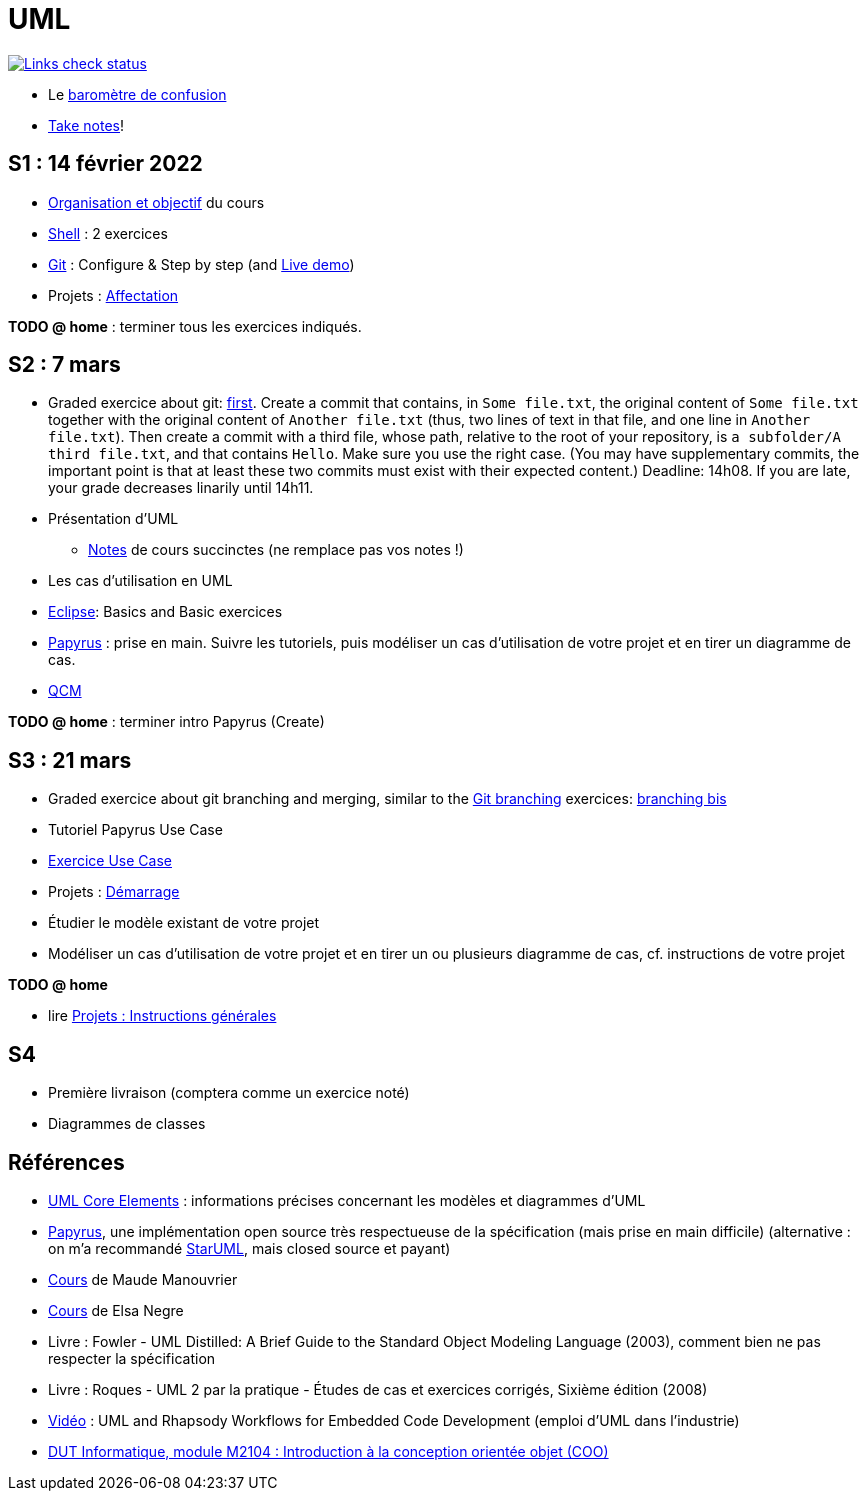 = UML

image::.github/Links%20check.svg["Links check status", link="https://github.com/oliviercailloux/UML/blob/main/.github/Last%20results.json"]

// https://img.shields.io/endpoint?url=https://raw.githubusercontent.com/oliviercailloux/UML/main/.github/Badge.json&label=links%20check
// https://img.shields.io/static/v1?label=Links%20check&message=Pass%20(2021-01-05)&color=green
// https://img.shields.io/static/v1?label=Links%20check&message=Fail&color=red

* Le https://app.gosoapbox.com/event/290081765/[baromètre de confusion]
* https://github.com/oliviercailloux/Teaching/blob/main/README.adoc#take-notes[Take notes]!

[[S1]]
== S1 : 14 février 2022
* https://raw.githubusercontent.com/oliviercailloux/UML/main/Intro/presentation.pdf[Organisation et objectif] du cours
* https://github.com/oliviercailloux/java-course/blob/main/Git/Shell.adoc[Shell] : 2 exercices
* https://github.com/oliviercailloux/java-course/blob/main/Git/README.adoc[Git] : Configure & Step by step (and https://learngitbranching.js.org/?NODEMO[Live demo])
* Projets : https://github.com/oliviercailloux/java-course/blob/main/L3/Projets%20-%20D%C3%A9marrage.adoc#affectation-initiale[Affectation]

*TODO @ home* : terminer tous les exercices indiqués.

[[S2]]
== S2 : 7 mars
* Graded exercice about git: https://classroom.github.com/a/b4G09FPt[first].
Create a commit that contains, in `Some file.txt`, the original content of `Some file.txt` together with the original content of `Another file.txt` (thus, two lines of text in that file, and one line in `Another file.txt`).
Then create a commit with a third file, whose path, relative to the root of your repository, is `a subfolder/A third file.txt`, and that contains `Hello`. Make sure you use the right case.
(You may have supplementary commits, the important point is that at least these two commits must exist with their expected content.)
Deadline: 14h08. If you are late, your grade decreases linarily until 14h11.
* Présentation d’UML
** https://github.com/oliviercailloux/UML/blob/main/Notes.adoc[Notes] de cours succinctes (ne remplace pas vos notes !)
* Les cas d’utilisation en UML
* https://github.com/oliviercailloux/java-course/blob/main/Dev%20tools/Eclipse.adoc[Eclipse]: Basics and Basic exercices
* https://github.com/oliviercailloux/UML/blob/main/Papyrus/README.adoc[Papyrus] : prise en main. Suivre les tutoriels, puis modéliser un cas d’utilisation de votre projet et en tirer un diagramme de cas.
* https://oliviercailloux.github.io/Exams/[QCM]

*TODO @ home* : terminer intro Papyrus (Create)

[[S3]]
== S3 : 21 mars
* Graded exercice about git branching and merging, similar to the https://github.com/oliviercailloux/java-course/blob/main/Git/README.adoc[Git branching] exercices: https://github.com/oliviercailloux/java-course/blob/main/Git/Git%20branching%204.adoc[branching bis]
* Tutoriel Papyrus Use Case
* https://github.com/oliviercailloux/UML/blob/main/Papyrus/Use%20cases/Exercice.adoc[Exercice Use Case]
* Projets : https://github.com/oliviercailloux/java-course/blob/main/L3/Projets%20-%20D%C3%A9marrage.adoc#démarrage[Démarrage]
* Étudier le modèle existant de votre projet
* Modéliser un cas d’utilisation de votre projet et en tirer un ou plusieurs diagramme de cas, cf. instructions de votre projet

*TODO @ home*

* lire https://github.com/oliviercailloux/java-course/blob/main/L3/Projets.adoc[Projets : Instructions générales]
// * remettre votre première livraison *avant la fin du dimanche 3 avril* (comptera comme un exercice noté)

[[S4]]
== S4
* Première livraison (comptera comme un exercice noté)
* Diagrammes de classes
// * Discussion par groupe concernant la première livraison

== Références
* https://www.uml-diagrams.org/uml-core.html[UML Core Elements] : informations précises concernant les modèles et diagrammes d’UML
* https://www.eclipse.org/papyrus/download.html[Papyrus], une implémentation open source très respectueuse de la spécification (mais prise en main difficile) (alternative : on m’a recommandé https://staruml.io/[StarUML], mais closed source et payant)
* https://www.lamsade.dauphine.fr/~manouvri/UML/CoursUML_MM.html[Cours] de Maude Manouvrier
* https://www.lamsade.dauphine.fr/~negre/coursfr.html[Cours] de Elsa Negre
* Livre : Fowler - UML Distilled: A Brief Guide to the Standard Object Modeling Language (2003), comment bien ne pas respecter la spécification
* Livre : Roques - UML 2 par la pratique - Études de cas et exercices corrigés, Sixième édition (2008)
* https://www.youtube.com/watch?v=yaLGw-ZSUKk[Vidéo] : UML and Rhapsody Workflows for Embedded Code Development (emploi d’UML dans l’industrie)
* https://www-info.iutv.univ-paris13.fr/dokuwiki/doku.php?id=m2104:start[DUT Informatique, module M2104 : Introduction à la conception orientée objet (COO)]


